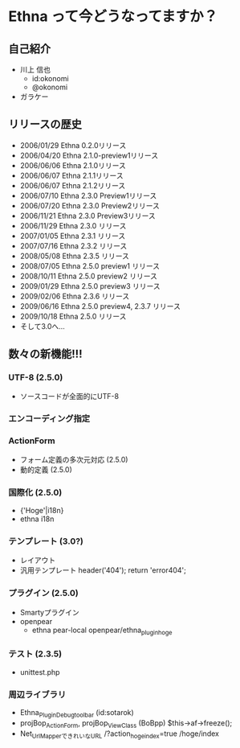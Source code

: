 * Ethna って今どうなってますか？
** 自己紹介
    - 川上 信也
      - id:okonomi
      - @okonomi
    - ガラケー
** リリースの歴史
    - 2006/01/29 Ethna 0.2.0リリース
    - 2006/04/20 Ethna 2.1.0-preview1リリース
    - 2006/06/06 Ethna 2.1.0リリース
    - 2006/06/07 Ethna 2.1.1リリース
    - 2006/06/07 Ethna 2.1.2リリース
    - 2006/07/10 Ethna 2.3.0 Preview1リリース
    - 2006/07/20 Ethna 2.3.0 Preview2リリース
    - 2006/11/21 Ethna 2.3.0 Preview3リリース
    - 2006/11/29 Ethna 2.3.0 リリース
    - 2007/01/05 Ethna 2.3.1 リリース
    - 2007/07/16 Ethna 2.3.2 リリース
    - 2008/05/08 Ethna 2.3.5 リリース
    - 2008/07/05 Ethna 2.5.0 preview1 リリース
    - 2008/10/11 Ethna 2.5.0 preview2 リリース
    - 2009/01/29 Ethna 2.5.0 preview3 リリース
    - 2009/02/06 Ethna 2.3.6 リリース
    - 2009/06/16 Ethna 2.5.0 preview4, 2.3.7 リリース
    - 2009/10/18 Ethna 2.5.0 リリース
    - そして3.0へ...
** 数々の新機能!!!
*** UTF-8 (2.5.0)
     - ソースコードが全面的にUTF-8
*** エンコーディング指定
*** ActionForm
     - フォーム定義の多次元対応 (2.5.0)
     - 動的定義 (2.5.0)
*** 国際化 (2.5.0)
      - {'Hoge'|i18n}
      - ethna i18n
*** テンプレート (3.0?)
      - レイアウト
      - 汎用テンプレート
        header('404');
        return 'error404';
*** プラグイン (2.5.0)
      - Smartyプラグイン
      - openpear
        - ethna pear-local openpear/ethna_plugin_hoge
*** テスト (2.3.5)
      - unittest.php
*** 周辺ライブラリ
      - Ethna_Plugin_Debugtoolbar (id:sotarok)
      - projBop_ActionForm, projBop_ViewClass (BoBpp)
         $this->af->freeze();
      - Net_Url_MapperできれいなURL
          /?action_hoge_index=true
          /hoge/index

